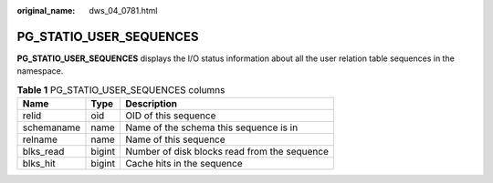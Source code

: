 :original_name: dws_04_0781.html

.. _dws_04_0781:

PG_STATIO_USER_SEQUENCES
========================

**PG_STATIO_USER_SEQUENCES** displays the I/O status information about all the user relation table sequences in the namespace.

.. table:: **Table 1** PG_STATIO_USER_SEQUENCES columns

   ========== ====== ============================================
   Name       Type   Description
   ========== ====== ============================================
   relid      oid    OID of this sequence
   schemaname name   Name of the schema this sequence is in
   relname    name   Name of this sequence
   blks_read  bigint Number of disk blocks read from the sequence
   blks_hit   bigint Cache hits in the sequence
   ========== ====== ============================================

